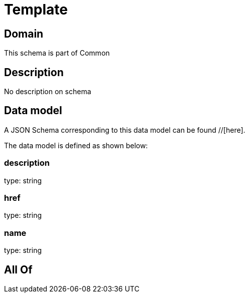 = Template

[#domain]
== Domain

This schema is part of Common

[#description]
== Description
No description on schema


[#data_model]
== Data model

A JSON Schema corresponding to this data model can be found //[here].



The data model is defined as shown below:


=== description
type: string


=== href
type: string


=== name
type: string


[#all_of]
== All Of

